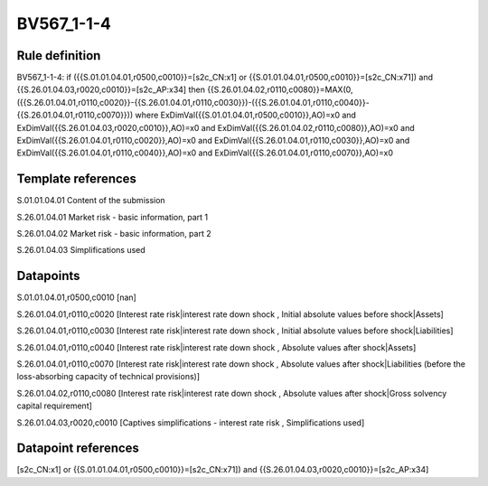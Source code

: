 ===========
BV567_1-1-4
===========

Rule definition
---------------

BV567_1-1-4: if ({{S.01.01.04.01,r0500,c0010}}=[s2c_CN:x1] or {{S.01.01.04.01,r0500,c0010}}=[s2c_CN:x71]) and {{S.26.01.04.03,r0020,c0010}}=[s2c_AP:x34] then {{S.26.01.04.02,r0110,c0080}}=MAX(0,({{S.26.01.04.01,r0110,c0020}}-{{S.26.01.04.01,r0110,c0030}})-({{S.26.01.04.01,r0110,c0040}}-{{S.26.01.04.01,r0110,c0070}})) where ExDimVal({{S.01.01.04.01,r0500,c0010}},AO)=x0 and ExDimVal({{S.26.01.04.03,r0020,c0010}},AO)=x0 and ExDimVal({{S.26.01.04.02,r0110,c0080}},AO)=x0 and ExDimVal({{S.26.01.04.01,r0110,c0020}},AO)=x0 and ExDimVal({{S.26.01.04.01,r0110,c0030}},AO)=x0 and ExDimVal({{S.26.01.04.01,r0110,c0040}},AO)=x0 and ExDimVal({{S.26.01.04.01,r0110,c0070}},AO)=x0


Template references
-------------------

S.01.01.04.01 Content of the submission

S.26.01.04.01 Market risk - basic information, part 1

S.26.01.04.02 Market risk - basic information, part 2

S.26.01.04.03 Simplifications used


Datapoints
----------

S.01.01.04.01,r0500,c0010 [nan]

S.26.01.04.01,r0110,c0020 [Interest rate risk|interest rate down shock , Initial absolute values before shock|Assets]

S.26.01.04.01,r0110,c0030 [Interest rate risk|interest rate down shock , Initial absolute values before shock|Liabilities]

S.26.01.04.01,r0110,c0040 [Interest rate risk|interest rate down shock , Absolute values after shock|Assets]

S.26.01.04.01,r0110,c0070 [Interest rate risk|interest rate down shock , Absolute values after shock|Liabilities (before the loss-absorbing capacity of technical provisions)]

S.26.01.04.02,r0110,c0080 [Interest rate risk|interest rate down shock , Absolute values after shock|Gross solvency capital requirement]

S.26.01.04.03,r0020,c0010 [Captives simplifications - interest rate risk , Simplifications used]



Datapoint references
--------------------

[s2c_CN:x1] or {{S.01.01.04.01,r0500,c0010}}=[s2c_CN:x71]) and {{S.26.01.04.03,r0020,c0010}}=[s2c_AP:x34]